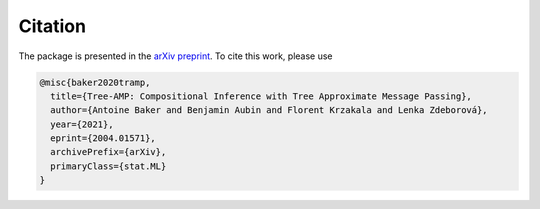 Citation
========

The package is presented in the `arXiv preprint <https://arxiv.org/abs/2004.01571>`_.
To cite this work, please use

.. code-block:: latex

    @misc{baker2020tramp,
      title={Tree-AMP: Compositional Inference with Tree Approximate Message Passing},
      author={Antoine Baker and Benjamin Aubin and Florent Krzakala and Lenka Zdeborová},
      year={2021},
      eprint={2004.01571},
      archivePrefix={arXiv},
      primaryClass={stat.ML}
    }
